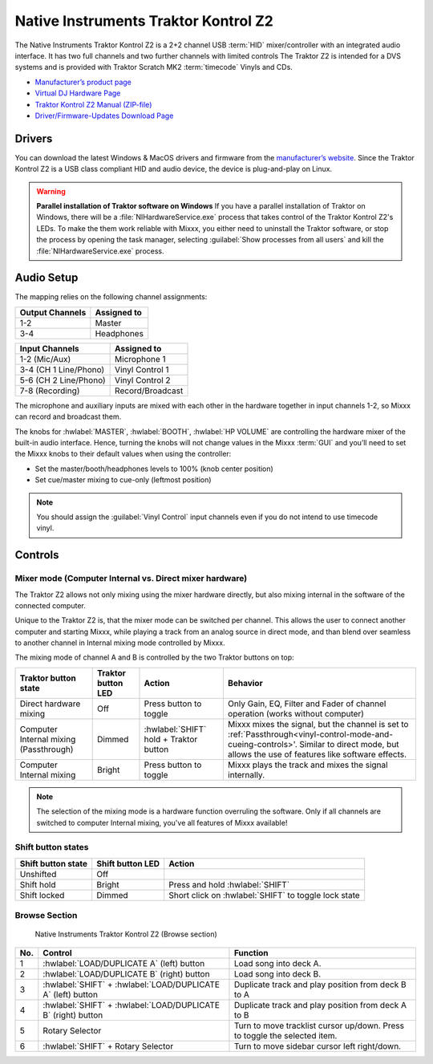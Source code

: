 Native Instruments Traktor Kontrol Z2
=====================================

.. sectionauthor::
   Jörg Wartenberg


The Native Instruments Traktor Kontrol Z2 is a 2+2 channel USB :term:`HID` mixer/controller with an integrated audio interface.
It has two full channels and two further channels with limited controls
The Traktor Z2 is intended for a DVS systems and is provided with Traktor Scratch MK2 :term:`timecode` Vinyls and CDs.

-  `Manufacturer’s product page <https://www.native-instruments.com/en/products/traktor/dj-mixer/traktor-kontrol-z2/>`__
-  `Virtual DJ Hardware Page <https://www.virtualdj.com/manuals/hardware/ni/z2.html>`__
-  `Traktor Kontrol Z2 Manual (ZIP-file) <https://www.native-instruments.com/fileadmin/ni_media/downloads/manuals/TRAKTOR_KONTROL_Z2_Manual_All_Languages_12_2014.zip>`__
-  `Driver/Firmware-Updates Download Page <https://www.native-instruments.com/en/support/downloads/drivers-other-files/>`__

.. versionadded:: 2.4.0

Drivers
-------

You can download the latest Windows & MacOS drivers and firmware from the `manufacturer’s website <https://www.native-instruments.com/en/support/downloads/drivers-other-files/>`__.
Since the Traktor Kontrol Z2 is a USB class compliant HID and audio device, the device is plug-and-play on Linux.

.. warning::
   **Parallel installation of Traktor software on Windows**
   If you have a parallel installation of Traktor on Windows, there will be a :file:`NIHardwareService.exe` process that takes control of the Traktor Kontrol Z2's LEDs.
   To make the them work reliable with Mixxx, you either need to uninstall the Traktor software, or stop the process by opening the task manager, selecting :guilabel:`Show processes from all users` and kill the :file:`NIHardwareService.exe` process.

Audio Setup
-----------

The mapping relies on the following channel assignments:

===================== ================
Output Channels       Assigned to
===================== ================
1-2                   Master
3-4                   Headphones
===================== ================

===================== ================
Input Channels        Assigned to
===================== ================
1-2 (Mic/Aux)         Microphone 1
3-4 (CH 1 Line/Phono) Vinyl Control 1
5-6 (CH 2 Line/Phono) Vinyl Control 2
7-8 (Recording)       Record/Broadcast
===================== ================

The microphone and auxiliary inputs are mixed with each other in the hardware together in input channels 1-2, so Mixxx can record and broadcast them.

The knobs for :hwlabel:`MASTER`, :hwlabel:`BOOTH`, :hwlabel:`HP VOLUME` are controlling the hardware mixer of the built-in audio interface.
Hence, turning the knobs will not change values in the Mixxx :term:`GUI` and you’ll need to set the Mixxx knobs to their default values when using the controller:

- Set the master/booth/headphones levels to 100% (knob center position)
- Set cue/master mixing to cue-only (leftmost position)

.. note::
   You should assign the :guilabel:`Vinyl Control` input channels even if you do not intend to use timecode vinyl.

Controls
--------

Mixer mode (Computer Internal vs. Direct mixer hardware)
~~~~~~~~~~~~~~~~~~~~~~~~~~~~~~~~~~~~~~~~~~~~~~~~~~~~~~~~
The Traktor Z2 allows not only mixing using the mixer hardware directly, but also mixing internal in the software of the connected computer.

Unique to the Traktor Z2 is, that the mixer mode can be switched per channel. This allows the user to connect another computer and starting Mixxx, while playing a track from an analog source in direct mode, and than blend over seamless to another channel in Internal mixing mode controlled by Mixxx.

The mixing mode of channel A and B is controlled by the two Traktor buttons on top:

======================================  ==================  ======================================  ====================================================
Traktor button state                    Traktor button LED  Action                                  Behavior

======================================  ==================  ======================================  ====================================================
Direct hardware mixing                  Off                 Press button to toggle                  Only Gain, EQ, Filter and Fader of channel operation (works without computer)
Computer Internal mixing (Passthrough)  Dimmed              :hwlabel:`SHIFT` hold + Traktor button  Mixxx mixes the signal, but the channel is set to :ref:`Passthrough<vinyl-control-mode-and-cueing-controls>'. Similar to direct mode, but allows the use of features like software effects.
Computer Internal mixing                Bright              Press button to toggle                  Mixxx plays the track and mixes the signal internally.
======================================  ==================  ======================================  ====================================================

.. note::
   The selection of the mixing mode is a hardware function overruling the software. Only if all channels are switched to computer Internal mixing, you've all features of Mixxx available!

Shift button states
~~~~~~~~~~~~~~~~~~~

==============================  ================  ====================================================
Shift button state              Shift button LED  Action
==============================  ================  ====================================================
Unshifted                       Off
Shift hold                      Bright            Press and hold :hwlabel:`SHIFT`
Shift locked                    Dimmed            Short click on :hwlabel:`SHIFT` to toggle lock state
==============================  ================  ====================================================

Browse Section
~~~~~~~~~~~~~~

   Native Instruments Traktor Kontrol Z2 (Browse section)

========  =============================================================  ==========================================
No.       Control                                                        Function
========  =============================================================  ==========================================
1         :hwlabel:`LOAD/DUPLICATE A` (left) button                      Load song into deck A.
2         :hwlabel:`LOAD/DUPLICATE B` (right) button                     Load song into deck B.
3         :hwlabel:`SHIFT` + :hwlabel:`LOAD/DUPLICATE A` (left) button   Duplicate track and play position from deck B to A
4         :hwlabel:`SHIFT` + :hwlabel:`LOAD/DUPLICATE B` (right) button  Duplicate track and play position from deck A to B
5         Rotary Selector                                                Turn to move tracklist cursor up/down. Press to toggle the selected item.
6         :hwlabel:`SHIFT` + Rotary Selector                             Turn to move sidebar cursor left right/down.
========  =============================================================  ==========================================
